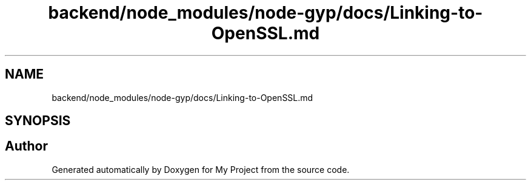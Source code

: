 .TH "backend/node_modules/node-gyp/docs/Linking-to-OpenSSL.md" 3 "My Project" \" -*- nroff -*-
.ad l
.nh
.SH NAME
backend/node_modules/node-gyp/docs/Linking-to-OpenSSL.md
.SH SYNOPSIS
.br
.PP
.SH "Author"
.PP 
Generated automatically by Doxygen for My Project from the source code\&.
